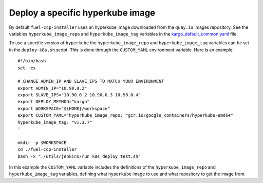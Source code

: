 .. _specify-hyperkube-image:

=================================
Deploy a specific hyperkube image
=================================

By default ``fuel-ccp-installer`` uses an hyperkube image downloaded from the
``quay.io`` images repository. See the variables ``hyperkube_image_repo`` and
``hyperkube_image_tag`` variables in the `kargo_default_common.yaml`_ file.

To use a specific version of ``hyperkube`` the ``hyperkube_image_repo`` and
``hyperkube_image_tag`` variables can be set in the ``deploy-k8s.sh`` script.
This is done through the ``CUSTOM_YAML`` environment variable. Here is an
example:

::

    #!/bin/bash
    set -ex

    # CHANGE ADMIN_IP AND SLAVE_IPS TO MATCH YOUR ENVIRONMENT
    export ADMIN_IP="10.90.0.2"
    export SLAVE_IPS="10.90.0.2 10.90.0.3 10.90.0.4"
    export DEPLOY_METHOD="kargo"
    export WORKSPACE="${HOME}/workspace"
    export CUSTOM_YAML='hyperkube_image_repo: "gcr.io/google_containers/hyperkube-amd64"
    hyperkube_image_tag: "v1.3.7"
    '

    mkdir -p $WORKSPACE
    cd ./fuel-ccp-installer
    bash -x "./utils/jenkins/run_k8s_deploy_test.sh"

In this example the ``CUSTOM_YAML`` variable includes the definitions of
the ``hyperkube_image_repo`` and ``hyperkube_image_tag`` variables, defining
what ``hyperkube`` image to use and what repository to get the image from.

.. _kargo_default_common.yaml: https://github.com/openstack/fuel-ccp-installer/blob/master/utils/kargo/kargo_default_common.yaml
